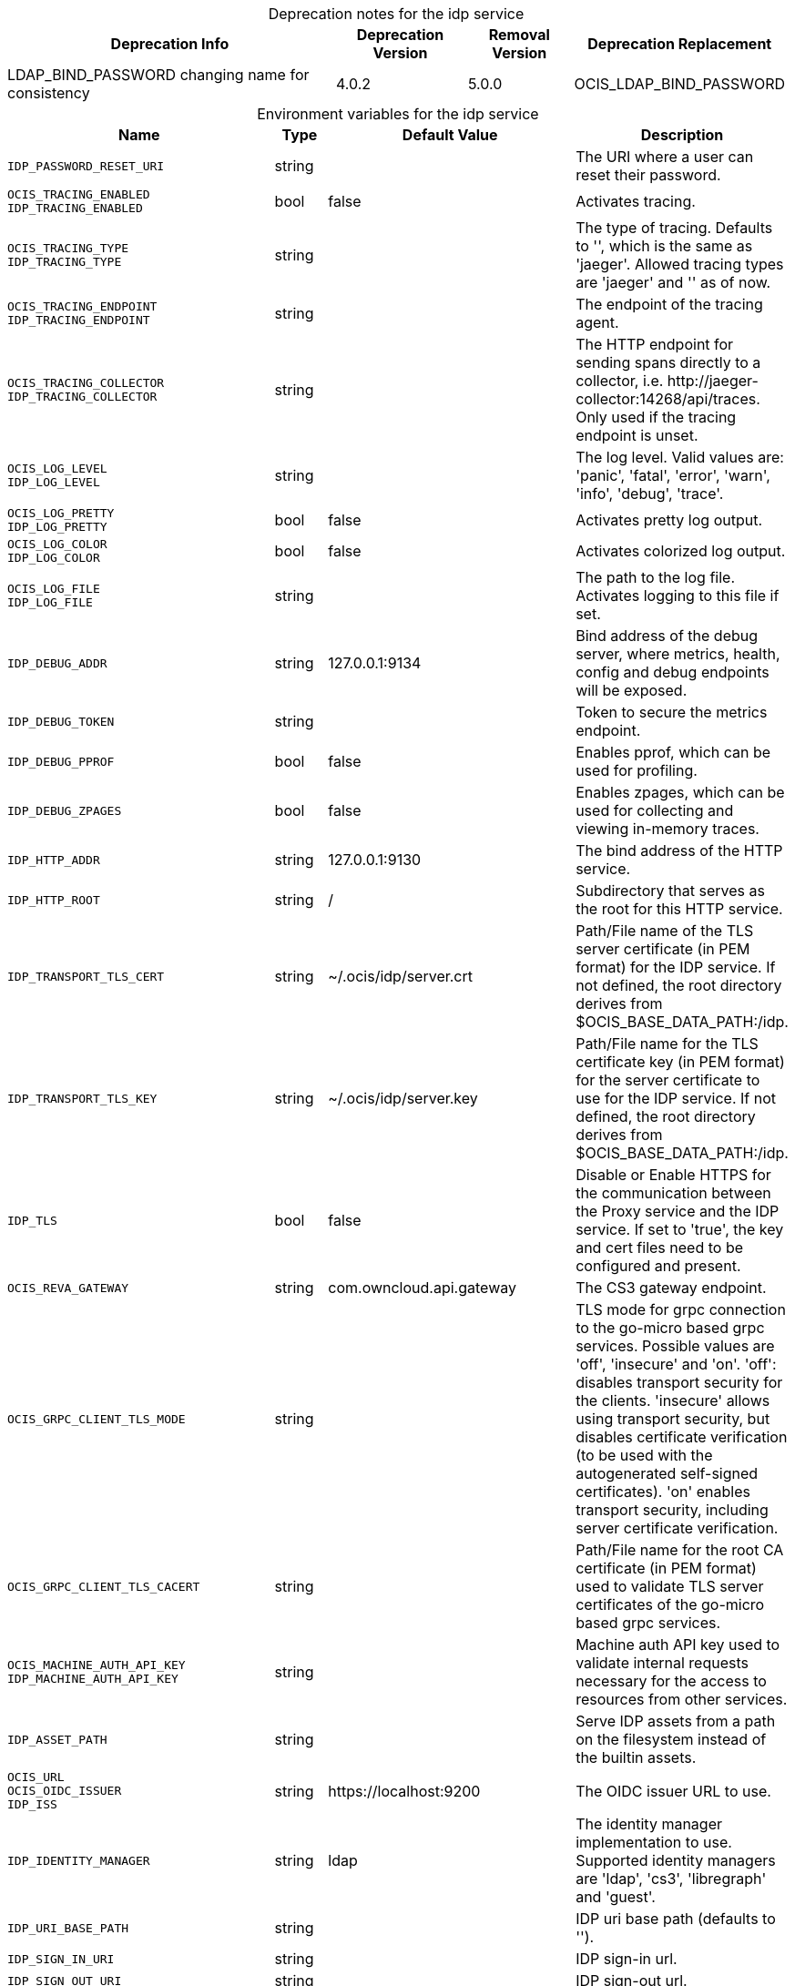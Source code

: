 // set the attribute to true or leave empty, true without any quotes.

:show-deprecation: true

ifeval::[{show-deprecation} == true]

[#deprecation-note-2023-12-19-10-25-37]
[caption=]
.Deprecation notes for the idp service
[width="100%",cols="~,~,~,~",options="header"]
|===
| Deprecation Info
| Deprecation Version
| Removal Version
| Deprecation Replacement

| LDAP_BIND_PASSWORD changing name for consistency
| 4.0.2
| 5.0.0
| OCIS_LDAP_BIND_PASSWORD
|===

endif::[]

[caption=]
.Environment variables for the idp service
[width="100%",cols="~,~,~,~",options="header"]
|===
| Name
| Type
| Default Value
| Description

a|`IDP_PASSWORD_RESET_URI` +

a| [subs=-attributes]
++string ++
a| [subs=-attributes]
++ ++
a| [subs=-attributes]
The URI where a user can reset their password.

a|`OCIS_TRACING_ENABLED` +
`IDP_TRACING_ENABLED` +

a| [subs=-attributes]
++bool ++
a| [subs=-attributes]
++false ++
a| [subs=-attributes]
Activates tracing.

a|`OCIS_TRACING_TYPE` +
`IDP_TRACING_TYPE` +

a| [subs=-attributes]
++string ++
a| [subs=-attributes]
++ ++
a| [subs=-attributes]
The type of tracing. Defaults to '', which is the same as 'jaeger'. Allowed tracing types are 'jaeger' and '' as of now.

a|`OCIS_TRACING_ENDPOINT` +
`IDP_TRACING_ENDPOINT` +

a| [subs=-attributes]
++string ++
a| [subs=-attributes]
++ ++
a| [subs=-attributes]
The endpoint of the tracing agent.

a|`OCIS_TRACING_COLLECTOR` +
`IDP_TRACING_COLLECTOR` +

a| [subs=-attributes]
++string ++
a| [subs=-attributes]
++ ++
a| [subs=-attributes]
The HTTP endpoint for sending spans directly to a collector, i.e. \http://jaeger-collector:14268/api/traces. Only used if the tracing endpoint is unset.

a|`OCIS_LOG_LEVEL` +
`IDP_LOG_LEVEL` +

a| [subs=-attributes]
++string ++
a| [subs=-attributes]
++ ++
a| [subs=-attributes]
The log level. Valid values are: 'panic', 'fatal', 'error', 'warn', 'info', 'debug', 'trace'.

a|`OCIS_LOG_PRETTY` +
`IDP_LOG_PRETTY` +

a| [subs=-attributes]
++bool ++
a| [subs=-attributes]
++false ++
a| [subs=-attributes]
Activates pretty log output.

a|`OCIS_LOG_COLOR` +
`IDP_LOG_COLOR` +

a| [subs=-attributes]
++bool ++
a| [subs=-attributes]
++false ++
a| [subs=-attributes]
Activates colorized log output.

a|`OCIS_LOG_FILE` +
`IDP_LOG_FILE` +

a| [subs=-attributes]
++string ++
a| [subs=-attributes]
++ ++
a| [subs=-attributes]
The path to the log file. Activates logging to this file if set.

a|`IDP_DEBUG_ADDR` +

a| [subs=-attributes]
++string ++
a| [subs=-attributes]
++127.0.0.1:9134 ++
a| [subs=-attributes]
Bind address of the debug server, where metrics, health, config and debug endpoints will be exposed.

a|`IDP_DEBUG_TOKEN` +

a| [subs=-attributes]
++string ++
a| [subs=-attributes]
++ ++
a| [subs=-attributes]
Token to secure the metrics endpoint.

a|`IDP_DEBUG_PPROF` +

a| [subs=-attributes]
++bool ++
a| [subs=-attributes]
++false ++
a| [subs=-attributes]
Enables pprof, which can be used for profiling.

a|`IDP_DEBUG_ZPAGES` +

a| [subs=-attributes]
++bool ++
a| [subs=-attributes]
++false ++
a| [subs=-attributes]
Enables zpages, which can be used for collecting and viewing in-memory traces.

a|`IDP_HTTP_ADDR` +

a| [subs=-attributes]
++string ++
a| [subs=-attributes]
++127.0.0.1:9130 ++
a| [subs=-attributes]
The bind address of the HTTP service.

a|`IDP_HTTP_ROOT` +

a| [subs=-attributes]
++string ++
a| [subs=-attributes]
++/ ++
a| [subs=-attributes]
Subdirectory that serves as the root for this HTTP service.

a|`IDP_TRANSPORT_TLS_CERT` +

a| [subs=-attributes]
++string ++
a| [subs=-attributes]
++~/.ocis/idp/server.crt ++
a| [subs=-attributes]
Path/File name of the TLS server certificate (in PEM format) for the IDP service. If not defined, the root directory derives from $OCIS_BASE_DATA_PATH:/idp.

a|`IDP_TRANSPORT_TLS_KEY` +

a| [subs=-attributes]
++string ++
a| [subs=-attributes]
++~/.ocis/idp/server.key ++
a| [subs=-attributes]
Path/File name for the TLS certificate key (in PEM format) for the server certificate to use for the IDP service. If not defined, the root directory derives from $OCIS_BASE_DATA_PATH:/idp.

a|`IDP_TLS` +

a| [subs=-attributes]
++bool ++
a| [subs=-attributes]
++false ++
a| [subs=-attributes]
Disable or Enable HTTPS for the communication between the Proxy service and the IDP service. If set to 'true', the key and cert files need to be configured and present.

a|`OCIS_REVA_GATEWAY` +

a| [subs=-attributes]
++string ++
a| [subs=-attributes]
++com.owncloud.api.gateway ++
a| [subs=-attributes]
The CS3 gateway endpoint.

a|`OCIS_GRPC_CLIENT_TLS_MODE` +

a| [subs=-attributes]
++string ++
a| [subs=-attributes]
++ ++
a| [subs=-attributes]
TLS mode for grpc connection to the go-micro based grpc services. Possible values are 'off', 'insecure' and 'on'. 'off': disables transport security for the clients. 'insecure' allows using transport security, but disables certificate verification (to be used with the autogenerated self-signed certificates). 'on' enables transport security, including server certificate verification.

a|`OCIS_GRPC_CLIENT_TLS_CACERT` +

a| [subs=-attributes]
++string ++
a| [subs=-attributes]
++ ++
a| [subs=-attributes]
Path/File name for the root CA certificate (in PEM format) used to validate TLS server certificates of the go-micro based grpc services.

a|`OCIS_MACHINE_AUTH_API_KEY` +
`IDP_MACHINE_AUTH_API_KEY` +

a| [subs=-attributes]
++string ++
a| [subs=-attributes]
++ ++
a| [subs=-attributes]
Machine auth API key used to validate internal requests necessary for the access to resources from other services.

a|`IDP_ASSET_PATH` +

a| [subs=-attributes]
++string ++
a| [subs=-attributes]
++ ++
a| [subs=-attributes]
Serve IDP assets from a path on the filesystem instead of the builtin assets.

a|`OCIS_URL` +
`OCIS_OIDC_ISSUER` +
`IDP_ISS` +

a| [subs=-attributes]
++string ++
a| [subs=-attributes]
++https://localhost:9200 ++
a| [subs=-attributes]
The OIDC issuer URL to use.

a|`IDP_IDENTITY_MANAGER` +

a| [subs=-attributes]
++string ++
a| [subs=-attributes]
++ldap ++
a| [subs=-attributes]
The identity manager implementation to use. Supported identity managers are 'ldap', 'cs3', 'libregraph' and 'guest'.

a|`IDP_URI_BASE_PATH` +

a| [subs=-attributes]
++string ++
a| [subs=-attributes]
++ ++
a| [subs=-attributes]
IDP uri base path (defaults to '').

a|`IDP_SIGN_IN_URI` +

a| [subs=-attributes]
++string ++
a| [subs=-attributes]
++ ++
a| [subs=-attributes]
IDP sign-in url.

a|`IDP_SIGN_OUT_URI` +

a| [subs=-attributes]
++string ++
a| [subs=-attributes]
++ ++
a| [subs=-attributes]
IDP sign-out url.

a|`IDP_ENDPOINT_URI` +

a| [subs=-attributes]
++string ++
a| [subs=-attributes]
++ ++
a| [subs=-attributes]
URL of the IDP endpoint.

a|`OCIS_LDAP_INSECURE` +
`IDP_INSECURE` +

a| [subs=-attributes]
++bool ++
a| [subs=-attributes]
++false ++
a| [subs=-attributes]
Disable TLS certificate validation for the LDAP connections. Do not set this in production environments.

a|`IDP_ALLOW_CLIENT_GUESTS` +

a| [subs=-attributes]
++bool ++
a| [subs=-attributes]
++false ++
a| [subs=-attributes]
Allow guest clients to access oCIS.

a|`IDP_ALLOW_DYNAMIC_CLIENT_REGISTRATION` +

a| [subs=-attributes]
++bool ++
a| [subs=-attributes]
++false ++
a| [subs=-attributes]
Allow dynamic client registration.

a|`IDP_ENCRYPTION_SECRET_FILE` +

a| [subs=-attributes]
++string ++
a| [subs=-attributes]
++~/.ocis/idp/encryption.key ++
a| [subs=-attributes]
Path to the encryption secret file, if unset, a new certificate will be autogenerated upon each restart, thus invalidating all existing sessions. If not defined, the root directory derives from $OCIS_BASE_DATA_PATH:/idp.

a|`IDP_SIGNING_KID` +

a| [subs=-attributes]
++string ++
a| [subs=-attributes]
++private-key ++
a| [subs=-attributes]
Value of the KID (Key ID) field which is used in created tokens to uniquely identify the signing-private-key.

a|`IDP_SIGNING_METHOD` +

a| [subs=-attributes]
++string ++
a| [subs=-attributes]
++PS256 ++
a| [subs=-attributes]
Signing method of IDP requests like 'PS256'

a|`IDP_SIGNING_PRIVATE_KEY_FILES` +

a| [subs=-attributes]
++[]string ++
a| [subs=-attributes]
++[~/.ocis/idp/private-key.pem] ++
a| [subs=-attributes]
A list of private key files for signing IDP requests. If not defined, the root directory derives from $OCIS_BASE_DATA_PATH:/idp. See the Environment Variable Types description for more details.

a|`IDP_VALIDATION_KEYS_PATH` +

a| [subs=-attributes]
++string ++
a| [subs=-attributes]
++ ++
a| [subs=-attributes]
Path to validation keys for IDP requests.

a|`IDP_ACCESS_TOKEN_EXPIRATION` +

a| [subs=-attributes]
++uint64 ++
a| [subs=-attributes]
++300 ++
a| [subs=-attributes]
'Access token lifespan in seconds (time before an access token is expired).'

a|`IDP_ID_TOKEN_EXPIRATION` +

a| [subs=-attributes]
++uint64 ++
a| [subs=-attributes]
++300 ++
a| [subs=-attributes]
ID token lifespan in seconds (time before an ID token is expired).

a|`IDP_REFRESH_TOKEN_EXPIRATION` +

a| [subs=-attributes]
++uint64 ++
a| [subs=-attributes]
++2592000 ++
a| [subs=-attributes]
Refresh token lifespan in seconds (time before an refresh token is expired). This also limits the duration of an idle offline session.

a|`IDP_DYNAMIC_CLIENT_SECRET_DURATION` +

a| [subs=-attributes]
++uint64 ++
a| [subs=-attributes]
++0 ++
a| [subs=-attributes]
Lifespan in seconds of a dynamically registered OIDC client.

a|`OCIS_LDAP_URI` +
`IDP_LDAP_URI` +

a| [subs=-attributes]
++string ++
a| [subs=-attributes]
++ldaps://localhost:9235 ++
a| [subs=-attributes]
Url of the LDAP service to use as IDP.

a|`OCIS_LDAP_CACERT` +
`IDP_LDAP_TLS_CACERT` +

a| [subs=-attributes]
++string ++
a| [subs=-attributes]
++~/.ocis/idm/ldap.crt ++
a| [subs=-attributes]
Path/File name for the root CA certificate (in PEM format) used to validate TLS server certificates of the LDAP service. If not defined, the root directory derives from $OCIS_BASE_DATA_PATH:/idp.

a|`OCIS_LDAP_BIND_DN` +
`IDP_LDAP_BIND_DN` +

a| [subs=-attributes]
++string ++
a| [subs=-attributes]
++uid=idp,ou=sysusers,o=libregraph-idm ++
a| [subs=-attributes]
LDAP DN to use for simple bind authentication with the target LDAP server.

a|`OCIS_LDAP_BIND_PASSWORD` +
`LDAP_BIND_PASSWORD` +
`IDP_LDAP_BIND_PASSWORD` +
xref:deprecation-note-2023-12-19-10-25-37[Deprecation Note]
a| [subs=-attributes]
++string ++
a| [subs=-attributes]
++ ++
a| [subs=-attributes]
Password to use for authenticating the 'bind_dn'.

a|`OCIS_LDAP_USER_BASE_DN` +
`IDP_LDAP_BASE_DN` +

a| [subs=-attributes]
++string ++
a| [subs=-attributes]
++ou=users,o=libregraph-idm ++
a| [subs=-attributes]
Search base DN for looking up LDAP users.

a|`OCIS_LDAP_USER_SCOPE` +
`IDP_LDAP_SCOPE` +

a| [subs=-attributes]
++string ++
a| [subs=-attributes]
++sub ++
a| [subs=-attributes]
LDAP search scope to use when looking up users. Supported scopes are 'base', 'one' and 'sub'.

a|`IDP_LDAP_LOGIN_ATTRIBUTE` +

a| [subs=-attributes]
++string ++
a| [subs=-attributes]
++uid ++
a| [subs=-attributes]
LDAP User attribute to use for login like 'uid'.

a|`OCIS_LDAP_USER_SCHEMA_MAIL` +
`IDP_LDAP_EMAIL_ATTRIBUTE` +

a| [subs=-attributes]
++string ++
a| [subs=-attributes]
++mail ++
a| [subs=-attributes]
LDAP User email attribute like 'mail'.

a|`OCIS_LDAP_USER_SCHEMA_USERNAME` +
`IDP_LDAP_NAME_ATTRIBUTE` +

a| [subs=-attributes]
++string ++
a| [subs=-attributes]
++displayName ++
a| [subs=-attributes]
LDAP User name attribute like 'displayName'.

a|`OCIS_LDAP_USER_SCHEMA_ID` +
`IDP_LDAP_UUID_ATTRIBUTE` +

a| [subs=-attributes]
++string ++
a| [subs=-attributes]
++ownCloudUUID ++
a| [subs=-attributes]
LDAP User UUID attribute like 'uid'.

a|`IDP_LDAP_UUID_ATTRIBUTE_TYPE` +

a| [subs=-attributes]
++string ++
a| [subs=-attributes]
++text ++
a| [subs=-attributes]
LDAP User uuid attribute type like 'text'.

a|`OCIS_LDAP_USER_ENABLED_ATTRIBUTE` +
`IDP_USER_ENABLED_ATTRIBUTE` +

a| [subs=-attributes]
++string ++
a| [subs=-attributes]
++ownCloudUserEnabled ++
a| [subs=-attributes]
LDAP Attribute to use as a flag telling if the user is enabled or disabled.

a|`OCIS_LDAP_USER_FILTER` +
`IDP_LDAP_FILTER` +

a| [subs=-attributes]
++string ++
a| [subs=-attributes]
++ ++
a| [subs=-attributes]
LDAP filter to add to the default filters for user search like '(objectclass=ownCloud)'.

a|`OCIS_LDAP_USER_OBJECTCLASS` +
`IDP_LDAP_OBJECTCLASS` +

a| [subs=-attributes]
++string ++
a| [subs=-attributes]
++inetOrgPerson ++
a| [subs=-attributes]
LDAP User ObjectClass like 'inetOrgPerson'.
|===

